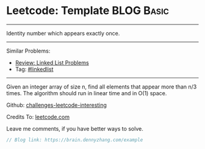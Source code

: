 * Leetcode: Template                                              :BLOG:Basic:
#+STARTUP: showeverything
#+OPTIONS: toc:nil \n:t ^:nil creator:nil d:nil
:PROPERTIES:
:type:     misc
:END:
---------------------------------------------------------------------
Identity number which appears exactly once.
---------------------------------------------------------------------
Similar Problems:
- [[https://brain.dennyzhang.com/review-linkedlist][Review: Linked List Problems]]
- Tag: [[https://brain.dennyzhang.com/tag/linkedlist][#linkedlist]]
---------------------------------------------------------------------
Given an integer array of size n, find all elements that appear more than n/3 times. The algorithm should run in linear time and in O(1) space.

Github: [[url-external:https://github.com/DennyZhang/challenges-leetcode-interesting/tree/master/example][challenges-leetcode-interesting]]

Credits To: [[url-external:https://leetcode.com/problems/example/description/][leetcode.com]]

Leave me comments, if you have better ways to solve.

#+BEGIN_SRC go
// Blog link: https://brain.dennyzhang.com/example

#+END_SRC
